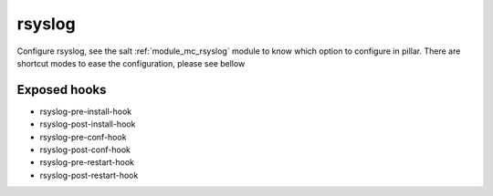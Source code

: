 rsyslog
========
Configure rsyslog, see the salt :ref:`module_mc_rsyslog` module to know which option to configure in pillar.
There are shortcut modes to ease the configuration, please see bellow

Exposed hooks
-----------------
- rsyslog-pre-install-hook
- rsyslog-post-install-hook
- rsyslog-pre-conf-hook
- rsyslog-post-conf-hook
- rsyslog-pre-restart-hook
- rsyslog-post-restart-hook

